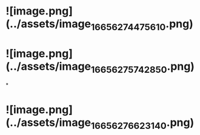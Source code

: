 * ![image.png](../assets/image_1665627447561_0.png)
* ![image.png](../assets/image_1665627574285_0.png)
*
* ![image.png](../assets/image_1665627662314_0.png)
